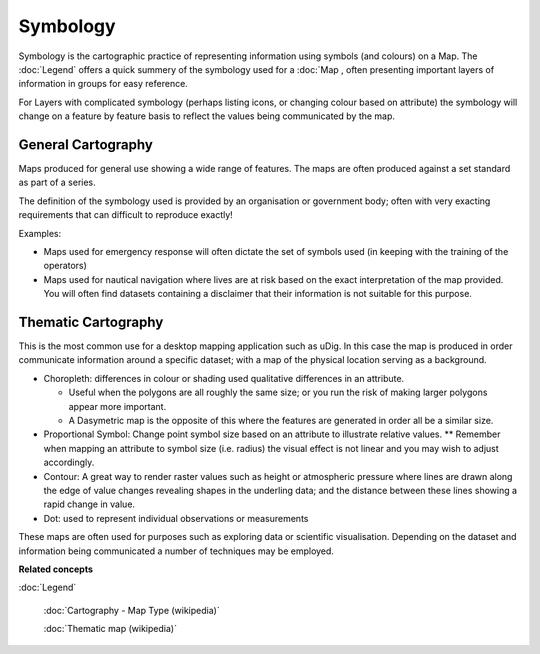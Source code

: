 Symbology
#########

Symbology is the cartographic practice of representing information using symbols (and colours) on a
Map. The :doc:`Legend` offers a quick summery of the symbology used for a
:doc:`Map , often presenting important layers of information in groups for easy reference.

For Layers with complicated symbology (perhaps listing icons, or changing colour based on attribute)
the symbology will change on a feature by feature basis to reflect the values being communicated by
the map.

General Cartography
-------------------

Maps produced for general use showing a wide range of features. The maps are often produced against
a set standard as part of a series.

The definition of the symbology used is provided by an organisation or government body; often with
very exacting requirements that can difficult to reproduce exactly!

Examples:

-  Maps used for emergency response will often dictate the set of symbols used (in keeping with the
   training of the operators)
-  Maps used for nautical navigation where lives are at risk based on the exact interpretation of
   the map provided. You will often find datasets containing a disclaimer that their information is
   not suitable for this purpose.

Thematic Cartography
--------------------

This is the most common use for a desktop mapping application such as uDig. In this case the map is
produced in order communicate information around a specific dataset; with a map of the physical
location serving as a background.

-  Choropleth: differences in colour or shading used qualitative differences in an attribute.

   -  Useful when the polygons are all roughly the same size; or you run the risk of making larger
      polygons appear more important.
   -  A Dasymetric map is the opposite of this where the features are generated in order all be a
      similar size.

-  Proportional Symbol: Change point symbol size based on an attribute to illustrate relative
   values. \*\* Remember when mapping an attribute to symbol size (i.e. radius) the visual effect is
   not linear and you may wish to adjust accordingly.
-  Contour: A great way to render raster values such as height or atmospheric pressure where lines
   are drawn along the edge of value changes revealing shapes in the underling data; and the
   distance between these lines showing a rapid change in value.
-  Dot: used to represent individual observations or measurements

These maps are often used for purposes such as exploring data or scientific visualisation. Depending
on the dataset and information being communicated a number of techniques may be employed.

**Related concepts**


:doc:`Legend`

 :doc:`Cartography - Map Type (wikipedia)`

 :doc:`Thematic map (wikipedia)`

